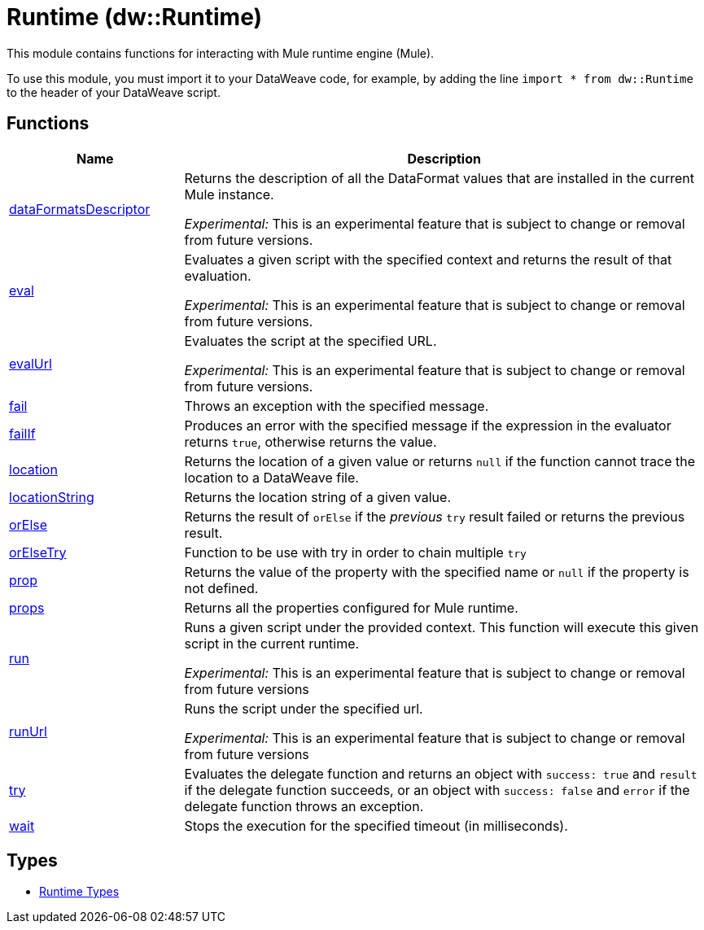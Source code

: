 = Runtime (dw::Runtime)

This module contains functions for interacting with Mule runtime
engine (Mule).


To use this module, you must import it to your DataWeave code, for example,
by adding the line `import * from dw::Runtime` to the header of your
DataWeave script.

== Functions

[%header, cols="1,3"]
|===
| Name  | Description
| xref:dw-runtime-functions-dataformatsdescriptor.adoc[dataFormatsDescriptor] | Returns the description of all the DataFormat values that are installed in the current Mule instance.

_Experimental:_ This is an experimental feature that is subject to change or removal from future versions.
| xref:dw-runtime-functions-eval.adoc[eval] | Evaluates a given script with the specified context and returns the result of that evaluation.

_Experimental:_ This is an experimental feature that is subject to change or removal from future versions.
| xref:dw-runtime-functions-evalurl.adoc[evalUrl] | Evaluates the script at the specified URL.

_Experimental:_ This is an experimental feature that is subject to change or removal from future versions.
| xref:dw-runtime-functions-fail.adoc[fail] | Throws an exception with the specified message.
| xref:dw-runtime-functions-failif.adoc[failIf] | Produces an error with the specified message if the expression in
the evaluator returns `true`, otherwise returns the value.
| xref:dw-runtime-functions-location.adoc[location] | Returns the location of a given value or returns `null` if the function cannot trace the location to a DataWeave file.
| xref:dw-runtime-functions-locationstring.adoc[locationString] | Returns the location string of a given value.
| xref:dw-runtime-functions-orelse.adoc[orElse] | Returns the result of  `orElse` if the _previous_ `try` result failed or returns the previous result.
| xref:dw-runtime-functions-orelsetry.adoc[orElseTry] | Function to be use with try in order to chain multiple `try`
| xref:dw-runtime-functions-prop.adoc[prop] | Returns the value of the property with the specified name or `null` if the
property is not defined.
| xref:dw-runtime-functions-props.adoc[props] | Returns all the properties configured for Mule runtime.
| xref:dw-runtime-functions-run.adoc[run] | Runs a given script under the provided context. This function will execute this given script in the current runtime.

_Experimental:_ This is an experimental feature that is subject to change or removal from future versions
| xref:dw-runtime-functions-runurl.adoc[runUrl] | Runs the script under the specified url.

_Experimental:_ This is an experimental feature that is subject to change or removal from future versions
| xref:dw-runtime-functions-try.adoc[try] | Evaluates the delegate function and returns an object with `success: true` and `result` if the delegate function succeeds, or an object with `success: false` and `error` if the delegate function throws an exception.
| xref:dw-runtime-functions-wait.adoc[wait] | Stops the execution for the specified timeout (in milliseconds).
|===

== Types
* xref:dw-runtime-types.adoc[Runtime Types]
